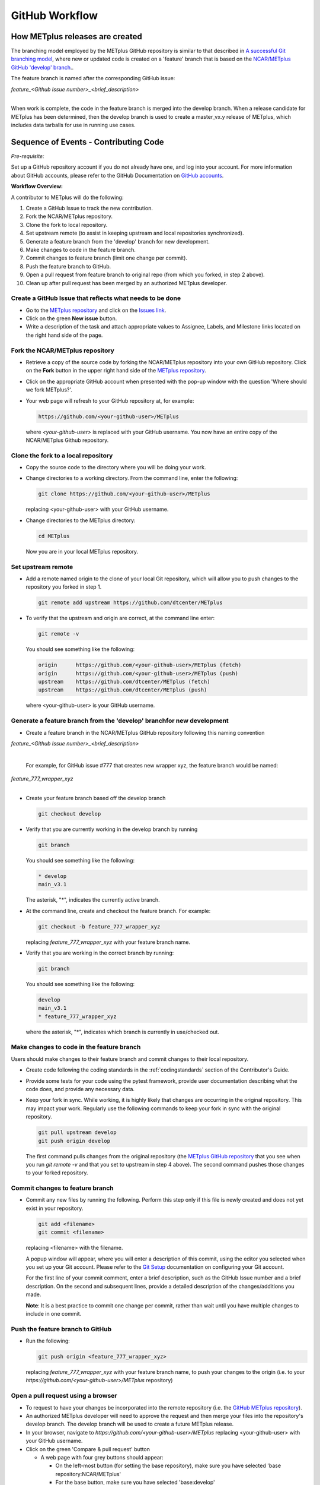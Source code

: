 .. _github-workflow:

GitHub Workflow
===============

How METplus releases are created
--------------------------------

The branching model employed by the METplus GitHub repository is similar to
that described in
`A successful Git branching model <https://nvie.com/posts/a-successful-git-branching-model/>`_,
where new or updated code is created on a 'feature' branch that is based on
the `NCAR/METplus GitHub 'develop' branch <https://github.com/dtcenter/METplus/tree/develop>`_..

The feature branch is named after the corresponding GitHub issue:

| *feature_<Github Issue number>_<brief_description>*
|

When work is complete, the code in the feature branch is merged into the
develop branch.  When a release candidate for METplus has been determined,
then the develop branch is used to create a master_vx.y release of METplus,
which includes data tarballs for use in running use cases.


Sequence of Events - Contributing Code
--------------------------------------

*Pre-requisite:*

Set up a GitHub repository account if you do not already have one, and log
into your account.  For more information about GitHub accounts, please refer
to the GitHub Documentation on `GitHub accounts <https://help.github.com/en/github/getting-started-with-github/signing-up-for-a-new-github-account>`_.


**Workflow Overview:**

A contributor to METplus will do the following:

1.  Create a GitHub Issue to track the new contribution.

2.  Fork the NCAR/METplus repository.
    
3.  Clone the fork to local repository.
    
4.  Set upstream remote (to assist in keeping upstream and local repositories synchronized).
    
5.  Generate a feature branch from the 'develop' branch for new development.
    
6.  Make changes to code in the feature branch.
    
7.  Commit changes to feature branch (limit one change per commit).
    
8.  Push the feature branch to GitHub.
    
9.  Open a pull request from feature branch to original repo (from which you forked, in step 2 above).
    
10.  Clean up after pull request has been merged by an authorized METplus developer.



Create a GitHub Issue that reflects what needs to be done
^^^^^^^^^^^^^^^^^^^^^^^^^^^^^^^^^^^^^^^^^^^^^^^^^^^^^^^^^

* Go to the `METplus repository <https://github.com/dtcenter/METplus>`_  and
  click on the `Issues link <https://github.com/dtcenter/METplus/issues>`_.

* Click on the green **New issue** button.

* Write a description of the task and attach appropriate values to Assignee,
  Labels, and Milestone links located on the right hand side of the page.


Fork the NCAR/METplus repository
^^^^^^^^^^^^^^^^^^^^^^^^^^^^^^^^

* Retrieve a copy of the source code by forking the NCAR/METplus repository 
  into your own GitHub repository. Click on the **Fork** button in the upper right
  hand side of the `METplus repository <https://github.com/dtcenter/METplus>`_.

* Click on the appropriate GitHub account when presented with the pop-up window
  with the question 'Where should we fork METplus?'.

* Your web page will refresh to your GitHub repository at, for example:

  .. code-block:: ini

    https://github.com/<your-github-user>/METplus

  where *<your-github-user>* is replaced with your GitHub username.  You now
  have an entire copy of the NCAR/METplus Github repository.


Clone the fork to a local repository
^^^^^^^^^^^^^^^^^^^^^^^^^^^^^^^^^^^^

* Copy the source code to the directory where you will be doing your work.

* Change directories to a working directory. From the command line,
  enter the following:

  .. code-block:: ini

    git clone https://github.com/<your-github-user>/METplus

  replacing <your-github-user> with your GitHub username.

* Change directories to the METplus directory:

  .. code-block:: ini

    cd METplus

  Now you are in your local METplus repository.

Set upstream remote
^^^^^^^^^^^^^^^^^^^

* Add a remote named origin to the clone of your local Git repository, which
  will allow you to push changes to the repository you forked in step 1.

  .. code-block:: ini
		  
    git remote add upstream https://github.com/dtcenter/METplus
    
* To verify that the upstream and origin are correct, at the command line enter:

  .. code-block:: ini

    git remote -v

  You should see something like the following:

  .. code-block:: ini

    origin	https://github.com/<your-github-user>/METplus (fetch)
    origin	https://github.com/<your-github-user>/METplus (push)
    upstream	https://github.com/dtcenter/METplus (fetch)
    upstream	https://github.com/dtcenter/METplus (push)

  where <your-github-user> is your GitHub username.


Generate a feature branch from the 'develop' branchfor new development
^^^^^^^^^^^^^^^^^^^^^^^^^^^^^^^^^^^^^^^^^^^^^^^^^^^^^^^^^^^^^^^^^^^^^^

* Create a feature branch in the NCAR/METplus GitHub repository following this naming convention

| *feature_<Github Issue number>_<brief_description>*
|

  For example, for GitHub issue #777 that creates new wrapper xyz, the feature branch would be named:

| *feature_777_wrapper_xyz*
|

* Create your feature branch based off the develop branch

  .. code-block:: ini

    git checkout develop

* Verify that you are currently working in the develop branch by running

  .. code-block:: ini

    git branch

  You should see something like the following:

  .. code-block:: ini

    * develop
    main_v3.1

  The asterisk, "*", indicates the currently active branch.

* At the command line, create and checkout the feature branch. For example:

  .. code-block:: ini
		  
    git checkout -b feature_777_wrapper_xyz

  replacing *feature_777_wrapper_xyz* with your feature branch name.

* Verify that you are working in the correct branch by running:

  .. code-block:: ini

    git branch

  You should see something like the following:

  .. code-block:: ini
		  
    develop
    main_v3.1
    * feature_777_wrapper_xyz

  where the asterisk, "*", indicates which branch is currently in use/checked out.


Make changes to code in the feature branch
^^^^^^^^^^^^^^^^^^^^^^^^^^^^^^^^^^^^^^^^^^

Users should make changes to their feature branch and commit changes to their
local repository.

* Create code following the coding standards in the :ref:`codingstandards` section of
  the Contributor's Guide.

* Provide some tests for your code using the pytest framework, provide user documentation
  describing what the code does, and provide any necessary data.

* Keep your fork in sync. While working, it is highly likely that changes are occurring in
  the original repository.  This may impact your work.  Regularly use the following commands
  to keep your fork in sync with the original repository.

  .. code-block:: ini
		  
    git pull upstream develop
    git push origin develop

  The first command pulls changes from the original repository (the
  `METplus GitHub repository <https://github.com/dtcenter/METplus>`_ that you see when you
  run *git remote -v* and that you set to upstream in step 4 above).  The second command
  pushes those changes to your forked repository.


Commit changes to feature branch
^^^^^^^^^^^^^^^^^^^^^^^^^^^^^^^^

* Commit any new files by running the following.  Perform this step only if this file is
  newly created and does not yet exist in your repository.

  .. code-block:: ini
		  
    git add <filename>
    git commit <filename>

  replacing <filename> with the filename.

  A popup window will appear, where you will enter a description of this commit, using the
  editor you selected when you set up your Git account.  Please refer to the
  `Git Setup <https://git-scm.com/book/en/v2/Getting-Started-First-Time-Git-Setup>`_
  documentation on configuring your Git account.

  For the first line of your commit comment, enter a brief description, such as the GitHub
  Issue number and a brief description.  On the second and subsequent lines, provide a
  detailed description of the changes/additions you made.
  
  **Note**: It is a best practice to commit one change per commit, rather than wait
  until you have multiple changes to include in one commit.

Push the feature branch to GitHub
^^^^^^^^^^^^^^^^^^^^^^^^^^^^^^^^^

* Run the following:

  .. code-block:: ini

    git push origin <feature_777_wrapper_xyz>

  replacing *feature_777_wrapper_xyz* with your feature branch name, to push your changes to
  the origin (i.e. to your *https://github.com/<your-github-user>/METplus* repository)

Open a pull request using a browser
^^^^^^^^^^^^^^^^^^^^^^^^^^^^^^^^^^^^^^

* To request to have your changes be incorporated into the remote repository
  (i.e. the `GitHub METplus repository <https://github.com/dtcenter/METplus>`_).

* An authorized METplus developer will need to approve the request and then merge your files
  into the repository's develop branch.  The develop branch will be used to create a future
  METplus release.

* In your browser, navigate to *https://github.com/<your-github-user>/METplus* replacing
  <your-github-user> with your GitHub username.
  
* Click on the green 'Compare & pull request' button

  * A web page with four grey buttons should appear:

    * On the left-most button (for setting the base repository), make sure you have selected
      'base repository:NCAR/METplus'

    * For the base button, make sure you have selected 'base:develop'

    * For the head repository button, make sure you have selected
      'head repository:<your-github-user>/METplus' where <your-github-user> is your GitHub
      account name.

    * For the compare button, make sure you have selected 'compare:<your_feature_branch>'
      where <your_feature_branch> corresponds to the feature branch where you have been
      making your changes (e.g. feature_777_wrapper_xyz).

    * In the 'write' window, add any additional comments/details.  In this window are the
      comments you created when you committed your changes in step 6 above.

    *  You can scroll down to see what changes were made to the file you committed.

    * When everything looks satisfactory, click on the green 'Create pull request' button.

    * An authorized METplus developer will accept the pull request (if everything
      meets acceptance criteria) and merge your code into the remote repository's develop
      branch.

Clean up after a successfully merged pull request
^^^^^^^^^^^^^^^^^^^^^^^^^^^^^^^^^^^^^^^^^^^^^^^^^

* After an authorized METplus developer has accepted your changes and merged
  them into the develop repository, update your local clone by pulling changes
  from the original repository's (i.e. the `METplus develop branch <https://github.com/dtcenter/METplus/tree/develop>`_):

* Checkout your develop branch

  .. code-block:: ini

    git checkout develop

* Verify that you are now working from the develop branch

  .. code-block:: ini
		  
    git branch

* Merge changes from the upstream develop branch with your local develop branch

  .. code-block:: ini
		  
    git pull upstream develop
    
* Your local cloned repository should now have all the latest changes from the
  original repository's develop branch.

  Now you can delete your feature branch:

  .. code-block:: ini

    *git branch -D <branch name>*
    *git push --delete origin <branch name>*
    
  where <branch name> is your feature branch name, e.g. feature_777_wrapper_xyz
  
  You can verify that your feature branch has been successfully removed/deleted
  via your web browser. Navigate to *https://github.com/<your-github-user>/METplus*,
  replacing <your-github-user> with your GitHub username, and under the 'Branch'
  pulldown menu, you should no longer find your feature branch as a selection.















